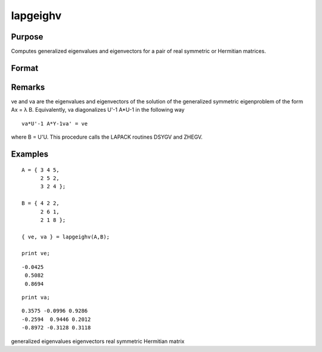 
lapgeighv
==============================================

Purpose
----------------

Computes generalized eigenvalues and eigenvectors for a pair of real symmetric or Hermitian matrices.

Format
----------------
.. function:: lapgeighv(A, B)

    :param A: real or complex symmetric or Hermitian matrix.
    :type A: NxN matrix

    :param B: real or complex positive definite symmetric or Hermitian matrix.
    :type B: NxN matrix

    :returns: ve (*Nx1 vector*), eigenvalues.

    :returns: va (*NxN matrix*), eigenvectors.

Remarks
-------

ve and va are the eigenvalues and eigenvectors of the solution of the
generalized symmetric eigenproblem of the form Ax = λ B. Equivalently,
va diagonalizes U\ '\ -1 A*U\ -1 in the following way

::

   va*U'-1 A*Y-1va' = ve

where B = U'U. This procedure calls the LAPACK routines DSYGV and ZHEGV.


Examples
----------------

::

    A = { 3 4 5,
          2 5 2,
          3 2 4 };
     
    B = { 4 2 2,
          2 6 1,
          2 1 8 };
     
    { ve, va } = lapgeighv(A,B);
     
    print ve;

::

    -0.0425
     0.5082
     0.8694

::

    print va;

::

    0.3575 -0.0996 0.9286
    -0.2594  0.9446 0.2012
    -0.8972 -0.3128 0.3118

.. seealso:: Functions :func:`lapgeig`, :func:`lapgeigh`

generalized eigenvalues eigenvectors real symmetric Hermitian matrix
